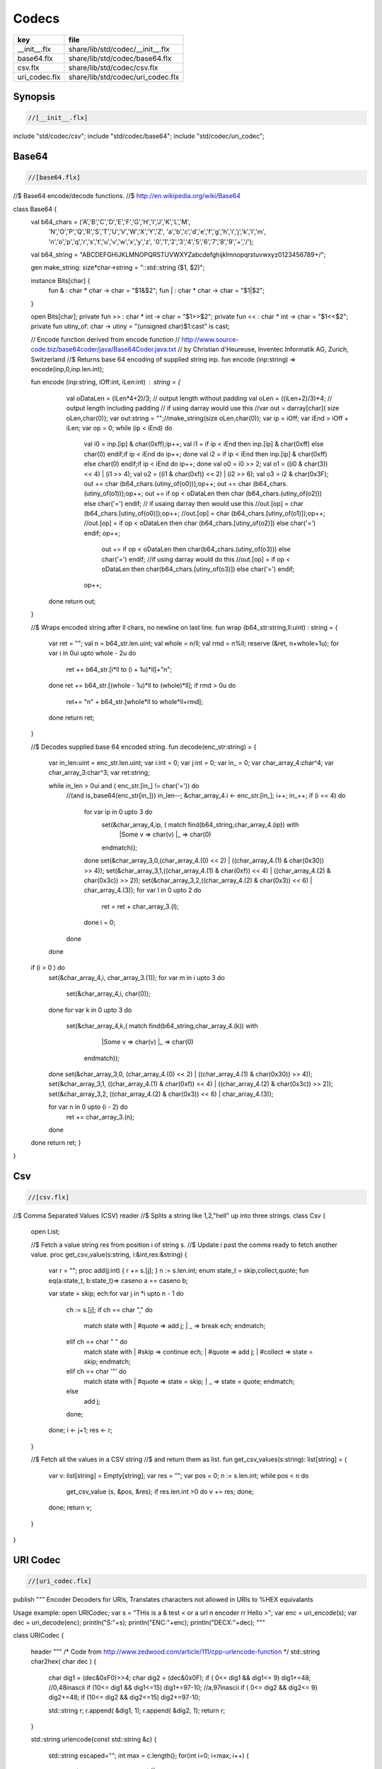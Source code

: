 
======
Codecs
======

============= =================================
key           file                              
============= =================================
__init__.flx  share/lib/std/codec/__init__.flx  
base64.flx    share/lib/std/codec/base64.flx    
csv.flx       share/lib/std/codec/csv.flx       
uri_codec.flx share/lib/std/codec/uri_codec.flx 
============= =================================

Synopsis
========


.. code-block:: felix

  //[__init__.flx]

include "std/codec/csv";
include "std/codec/base64";
include "std/codec/uri_codec";



Base64 
=======


.. code-block:: felix

  //[base64.flx]

//$ Base64 encode/decode functions.
//$ http://en.wikipedia.org/wiki/Base64

class Base64 {
  val b64_chars = ('A','B','C','D','E','F','G','H','I','J','K','L','M',
                   'N','O','P','Q','R','S','T','U','V','W','X','Y','Z',
                   'a','b','c','d','e','f','g','h','i','j','k','l','m',
                   'n','o','p','q','r','s','t','u','v','w','x','y','z',
                   '0','1','2','3','4','5','6','7','8','9','+','/');

  val b64_string = "ABCDEFGHIJKLMNOPQRSTUVWXYZabcdefghijklmnopqrstuvwxyz0123456789+/";

  gen make_string: size*char->string = "::std::string ($1, $2)";

  instance Bits[char] {
    fun \& : char * char -> char = "$1&$2";
    fun \| : char * char -> char = "$1|$2";
  }

  open Bits[char];
  private fun >> : char * int -> char = "$1>>$2";
  private fun << : char * int -> char = "$1<<$2";
  private fun utiny_of: char -> utiny = "(unsigned char)$1:cast" is cast;

  // Encode function derived from encode function 
  // http://www.source-code.biz/base64coder/java/Base64Coder.java.txt 
  // by Christian d'Heureuse, Inventec Informatik AG, Zurich, Switzerland
  //$ Returns base 64 encoding of supplied string inp.
  fun encode (inp:string) => encode(inp,0,inp.len.int);

  fun encode (inp:string, iOff:int, iLen:int) : string = {
    val oDataLen = (iLen*4+2)/3;       // output length without padding
    val oLen = ((iLen+2)/3)*4;         // output length including padding
    // if using darray would use this
    //var out = darray[char]( size oLen,char(0));
    var out:string = "";//make_string(size oLen,char(0));
    var ip = iOff;
    var iEnd = iOff + iLen;
    var op = 0;
    while (ip < iEnd) do
      val i0 = inp.[ip] \& char(0xff);ip++;
      val i1 = if ip < iEnd then inp.[ip] \& char(0xff) else char(0) endif;if ip < iEnd do ip++; done
      val i2 = if ip < iEnd then inp.[ip] \& char(0xff) else char(0) endif;if ip < iEnd do ip++; done
      val o0 = i0 >> 2;
      val o1 = ((i0 \&   char(3)) << 4) \| (i1 >> 4);
      val o2 = ((i1 \& char(0xf)) << 2) \| (i2 >> 6);
      val o3 = i2 \& char(0x3F);
      out  += char (b64_chars.(utiny_of(o0)));op++;
      out  += char (b64_chars.(utiny_of(o1)));op++;
      out  += if op < oDataLen then char (b64_chars.(utiny_of(o2))) else char('=') endif;
      // if usaing darray then would use this
      //out.[op] = char (b64_chars.[utiny_of(o0)]);op++;
      //out.[op] = char (b64_chars.[utiny_of(o1)]);op++;
      //out.[op] = if op < oDataLen then char (b64_chars.[utiny_of(o2)]) else char('=') endif;
      op++;
        out += if op < oDataLen then  char(b64_chars.(utiny_of(o3))) else char('=') endif;
        //if using darray would do this
        //out.[op] = if op < oDataLen then  char(b64_chars.[utiny_of(o3)]) else char('=') endif;
      op++; 
   done
   return out; 
  }


  //$ Wraps encoded string after ll chars, no newline on last line.
  fun wrap (b64_str:string,ll:uint) : string = {
    var ret = "";
    val n = b64_str.len.uint;
    val whole = n/ll;
    val rmd = n%ll;
    reserve (&ret, n+whole+1u);
    for var i in 0ui upto whole - 2u do
      ret += b64_str.[i*ll to (i + 1u)*ll]+"\n";
    done
    ret += b64_str.[(whole - 1u)*ll to (whole)*ll];
    if rmd > 0u do
      ret+= "\n" + b64_str.[whole*ll to whole*ll+rmd];
    done
    return ret;
  }

  //$ Decodes supplied base 64 encoded string.
  fun decode(enc_str:string) = {
    var in_len:uint = enc_str.len.uint;
    var i:int = 0;
    var j:int = 0;
    var in_ = 0;
    var char_array_4:char^4;
    var char_array_3:char^3;
    var ret:string;

    while in_len > 0ui and ( enc_str.[in_] != char('=')) do 
      //(and is_base64(enc_str[in_])) 
      in_len--;
      &char_array_4.i <- enc_str.[in_]; i++; in_++;
      if (i == 4) do
        for var ip in  0 upto 3 do
          set(&char_array_4,ip, ( match find(b64_string,char_array_4.(ip)) with 
            |Some v => char(v)
            |_ => char(0)
          endmatch));
        done
        set(&char_array_3,0,(char_array_4.(0) << 2) \| ((char_array_4.(1) \& char(0x30)) >> 4));
        set(&char_array_3,1,((char_array_4.(1) \& char(0xf)) << 4) \| ((char_array_4.(2) \& char(0x3c)) >> 2));
        set(&char_array_3,2,((char_array_4.(2) \& char(0x3)) << 6) \| char_array_4.(3));
        for var l in  0 upto 2 do
          ret = ret + char_array_3.(l);
        done
        i = 0;
      done
    done
  if (i > 0 ) do
    set(&char_array_4,i, char_array_3.(1)); 
    for var m in i upto 3 do
      set(&char_array_4,i, char(0));
    done
    for var k in 0 upto 3 do
      set(&char_array_4,k,( match find(b64_string,char_array_4.(k)) with 
            |Some v => char(v)
            |_ => char(0)
          endmatch));
    done
    set(&char_array_3,0, (char_array_4.(0) << 2) \| ((char_array_4.(1) \& char(0x30)) >> 4));
    set(&char_array_3,1, ((char_array_4.(1) \& char(0xf)) << 4) \| ((char_array_4.(2) \& char(0x3c)) >> 2));
    set(&char_array_3,2, ((char_array_4.(2) \& char(0x3)) << 6) \| char_array_4.(3));

    for var n in  0 upto  (i - 2) do
       ret += char_array_3.(n);
    done
  done
  return ret;
  }

}


Csv 
====


.. code-block:: felix

  //[csv.flx]

//$ Comma Separated Values (CSV) reader
//$ Splits a string like 1,2,"hell" up into three strings.
class Csv {
  open List;

  //$ Fetch a value string res from position i of string s.
  //$ Update i past the comma ready to fetch another value.
  proc get_csv_value(s:string, i:&int,res:&string) {
    var r = "";
    proc add(j:int) { r += s.[j]; }
    n := s.len.int;
    enum state_t = skip,collect,quote;
    fun eq(a:state_t, b:state_t)=> caseno a == caseno b;

    var state = skip;
    ech:for var j in *i upto n - 1 do
      ch := s.[j];
      if ch == char "," do 
        match state with 
        | #quote => add j;
        | _ => break ech;
        endmatch;
      elif ch == char " " do 
        match state with
        | #skip => continue ech;
        | #quote => add j;
        | #collect => state = skip;
        endmatch;
      elif ch == char '"' do 
        match state with
        | #quote => state = skip;
        | _ => state = quote;
        endmatch;
      else 
        add j;
      done;
    done;
    i <- j+1;
    res <- r;
  }

  //$ Fetch all the values in a CSV string
  //$ and return them as list.
  fun get_csv_values(s:string): list[string] = {
    var v: list[string] = Empty[string];
    var res = "";
    var pos = 0;
    n := s.len.int;
    while pos < n do
      get_csv_value (s, &pos, &res);
      if res.len.int >0 do v += res; done;
    done;
    return v;
  }
}


URI Codec
=========


.. code-block:: felix

  //[uri_codec.flx]

publish """
Encoder Decoders for URIs, Translates characters not allowed in URIs
to %HEX equivalants

Usage example:
open URICodec;
var s = "THis is a & test < or a url \n encoder \r\r Hello >";
var enc = uri_encode(s);
var dec = uri_decode(enc);
println("S:"+s);
println("ENC:"+enc);
println("DECX:"+dec);
"""

class URICodec {

  header """
  /* Code from http://www.zedwood.com/article/111/cpp-urlencode-function */
  std::string char2hex( char dec )
  {
    char dig1 = (dec&0xF0)>>4;
    char dig2 = (dec&0x0F);
    if ( 0<= dig1 && dig1<= 9) dig1+=48;    //0,48inascii
    if (10<= dig1 && dig1<=15) dig1+=97-10; //a,97inascii
    if ( 0<= dig2 && dig2<= 9) dig2+=48;
    if (10<= dig2 && dig2<=15) dig2+=97-10;

    std::string r;
    r.append( &dig1, 1);
    r.append( &dig2, 1);
    return r;
  }

  std::string urlencode(const std::string &c)
  {
    std::string escaped="";
    int max = c.length();
    for(int i=0; i<max; i++)
    {
      if ( (48 <= c[i] && c[i] <= 57) ||//0-9
           (65 <= c[i] && c[i] <= 90) ||//abc...xyz
           (97 <= c[i] && c[i] <= 122) || //ABC...XYZ
           (c[i]=='~' || c[i]=='!' || c[i]=='*' || c[i]=='(' || c[i]==')' || c[i]=='\\''))
        {
          escaped.append( &c[i], 1);
        }
        else
        {
          escaped.append("%");
          escaped.append( char2hex(c[i]) );//converts char 255 to string "ff"
        }
    }
    return escaped;
  }

""" requires Cxx_headers::iostream;

  gen uri_encode: string -> string = "urlencode($1)";

  private fun isxdigit_c: char -> int = "isxdigit((int)$1)" requires C89_headers::ctype_h;

  private fun isxdigit (c:char):bool => if isxdigit_c(c) == 0 then false else true endif;

  private gen strtoul: string->ulong = "strtoul ((const char *)$1.c_str(),NULL,0)";

  fun uri_decode(encoded:string):string = {
    enum decode_state { SEARCH, CONVERT };
    var state = SEARCH;
    var decoded = "";
    for var i in 0 upto (int(len(encoded)) - 1) do
      match state with
        | #SEARCH => { if encoded.[i] != char('%') do
                         
                         decoded = decoded +
                           if encoded.[i] == char('+') then char(' ') else encoded.[i] endif;
                       else
                         state = CONVERT;
                       done
                     }
        | #CONVERT => { var temp = encoded.[i to (i+2)];
                       var both = true;
                       for var j in 0 upto 1 do
                         if not isxdigit(temp.[j]) do 
                           both = false;
                         done
                       done
                       if both do
                         decoded = decoded + char(strtoul("0x"+temp));
                         i++;
                       done
                       state = SEARCH;
                      }
      endmatch;
    done
    return decoded;
  }


}






